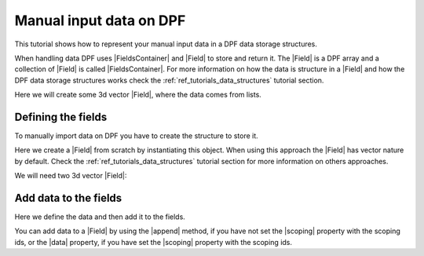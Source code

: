 .. _ref_tutorials_represent_data_on_dpf:

========================
Manual input data on DPF
========================

.. |Field| replace:: :class:`Field<ansys.dpf.core.field.Field>`
.. |FieldsContainer| replace:: :class:`FieldsContainer<ansys.dpf.core.fields_container.FieldsContainer>`
.. |append| replace:: :func:`append()<ansys.dpf.core.field.Field.append>`
.. |data| replace:: :attr:`Field.data<ansys.dpf.core.field_base._FieldBase.data>`
.. |scoping| replace:: :attr:`Field.scoping<ansys.dpf.core.field_base._FieldBase.scoping>`

This tutorial shows how to represent your manual input data in a DPF data storage structures.

When handling data DPF uses |FieldsContainer| and |Field| to store and return it. The |Field| is a DPF array
and a collection of |Field| is called |FieldsContainer|. For more information on how the data is structure
in a |Field| and how the DPF data storage structures works check the :ref:`ref_tutorials_data_structures`
tutorial section.

Here we will create some 3d vector |Field|, where the data comes from lists.

Defining the fields
-------------------

To manually import data on DPF you have to create the structure to store it.

Here we create a |Field| from scratch by instantiating this object. When using this approach the |Field| has
vector nature by default. Check the :ref:`ref_tutorials_data_structures` tutorial section for more information
on others approaches.

We will need two 3d vector |Field|:

.. jupyter-execute::

    # Import the ``ansys.dpf.core`` module
    from ansys.dpf import core as dpf

    # Create the fields
    # a. Define the number of entities
    num_entities_1 = 2

    # b. Instanciate the field
    field_1 = dpf.Field(nentities=num_entities_1)
    field_2 = dpf.Field(nentities=num_entities_1)
    field_3 = dpf.Field(nentities=num_entities_1)
    field_4 = dpf.Field(nentities=num_entities_1)

    # c. Define the scoping ids

    field_3.scoping.ids = range(num_entities_1)
    field_4.scoping.ids = range(num_entities_1)

    # d. Create a FieldsContainer
    fc_1 = dpf.fields_container_factory.over_time_freq_fields_container(fields=[field_1, field_2])

    # Check the Fields and the FieldsContainer
    print("Field 1: ", "\n" ,field_1, "\n")
    print("Field 2: ", "\n" ,field_2, "\n")
    print("Field 3: ", "\n" ,field_3, "\n")
    print("Field 4: ", "\n" ,field_4, "\n")
    print("FieldsContainer: ", "\n" ,fc_1, "\n")

Add data to the fields
----------------------

Here we define the data and then add it to the fields.

You can add data to a |Field| by using the |append| method, if you have not set the |scoping| property
with the scoping ids, or the |data| property, if you have set the |scoping| property
with the scoping ids.

.. jupyter-execute::

    # Define and add the data to the fields
    # a. Using the append method

    # Define the Fields data
    data_11 = [1.0, 2.0, 3.0]
    data_12 = [4.0, 5.0, 6.0]
    data_21 = [7.0, 3.0, 5.0]
    data_22 = [8.0, 1.0, 2.0]

    # Add the data to the field
    field_1.append(data=data_11, scopingid=0)
    field_1.append(data=data_12, scopingid=1)
    field_2.append(data=data_21, scopingid=0)
    field_2.append(data=data_22, scopingid=1)

    # b. Using the data property

    # Define the Fields data
    data_3b = [6.0, 5.0, 4.0, 3.0, 2.0, 1.0]
    data_4b = [4.0, 1.0, 8.0, 5.0, 7.0, 9.0]

    # Add the data to the field
    field_3.data = data_3b
    field_4.data = data_4b

    # Check the Fields
    print("Field 1: ", "\n", field_1, "\n")
    print("Field 2: ", "\n", field_2, "\n")
    print("Field 3: ", "\n" ,field_3, "\n")
    print("Field 4: ", "\n" ,field_4, "\n")
